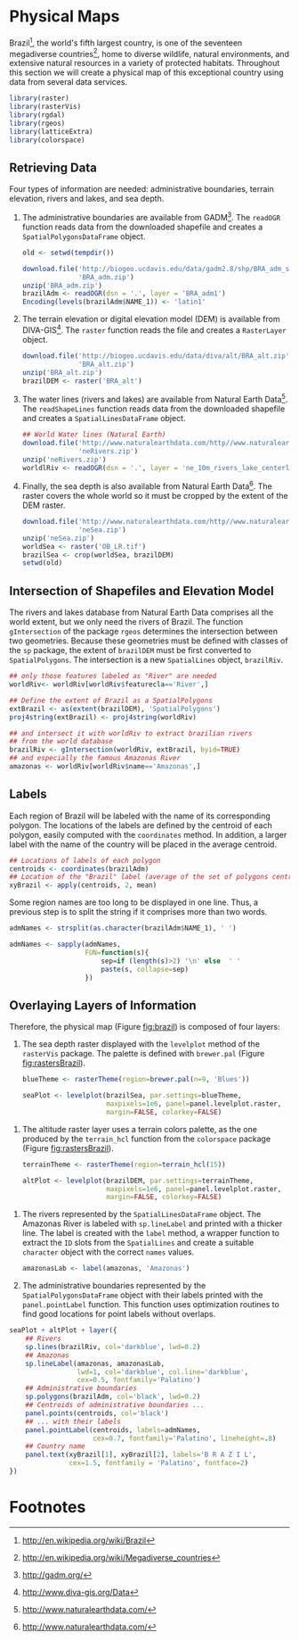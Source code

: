 #+PROPERTY: header-args :session *R* :tangle ../docs/R/physical.R :eval no-export
#+OPTIONS: ^:nil
#+BIND: org-latex-image-default-height "0.45\\textheight"

#+begin_src R :exports none :tangle no
setwd('~/github/bookvis')
#+end_src

#+begin_src R :exports none  
##################################################################
## Initial configuration
##################################################################
## Clone or download the repository and set the working directory
## with setwd to the folder where the repository is located.
  
#+end_src

* Physical Maps
#+begin_src R :exports none
##################################################################
## Physical maps
##################################################################
#+end_src
Brazil[fn:1], the world's fifth largest country, is one of the
seventeen megadiverse countries[fn:2], home to diverse wildlife,
natural environments, and extensive natural resources in a variety of
protected habitats. Throughout this section we will create a physical
map of this exceptional country using data from several data services.


#+INDEX: Packages!raster@\texttt{raster}  
#+INDEX: Packages!rasterVis@\texttt{rasterVis}  
#+INDEX: Packages!sp@\texttt{sp}  
#+INDEX: Packages!maptools@\texttt{maptools}  
#+INDEX: Packages!rgeos@\texttt{rgeos}  
#+INDEX: Packages!colorspace@\texttt{colorspace}  
#+INDEX: CRS@\texttt{CRS}

#+begin_src R 
library(raster)
library(rasterVis)
library(rgdal)
library(rgeos)
library(latticeExtra)
library(colorspace)
#+end_src

** Retrieving Data
#+begin_src R :exports none
##################################################################
## Retrieving data from DIVA-GIS, GADM and Natural Earth Data
##################################################################
#+end_src
Four types of information are needed: administrative boundaries,
terrain elevation, rivers and lakes, and sea depth.


#+INDEX: download.file@\texttt{download.file}
#+INDEX: readOGR@\texttt{readOGR}
#+INDEX: Encoding@\texttt{Encoding}
#+INDEX: raster@\texttt{raster}
#+INDEX: Data!GADM
#+INDEX: Data!DIVA-GIS
#+INDEX: Data!Natural Earth Data

  1. The administrative boundaries are available from GADM[fn:4]. The
     =readOGR= function reads data from the downloaded shapefile and
     creates a =SpatialPolygonsDataFrame= object.
     #+begin_src R :eval no-export
     old <- setwd(tempdir())

     download.file('http://biogeo.ucdavis.edu/data/gadm2.8/shp/BRA_adm_shp.zip',
                   'BRA_adm.zip')
     unzip('BRA_adm.zip')
     brazilAdm <- readOGR(dsn = '.', layer = 'BRA_adm1')
     Encoding(levels(brazilAdm$NAME_1)) <- 'latin1'
     #+end_src

  2. The terrain elevation or digital elevation model (DEM) is
     available from DIVA-GIS[fn:3]. The =raster= function reads the
     file and creates a =RasterLayer= object.
     #+begin_src R :eval no-export
     download.file('http://biogeo.ucdavis.edu/data/diva/alt/BRA_alt.zip',
                   'BRA_alt.zip')
     unzip('BRA_alt.zip')
     brazilDEM <- raster('BRA_alt')
     #+end_src
  3. The water lines (rivers and lakes) are available from Natural
     Earth Data[fn:5]. The =readShapeLines= function reads data from
     the downloaded shapefile and creates a =SpatialLinesDataFrame=
     object.
     #+begin_src R :eval no-export
     ## World Water lines (Natural Earth)
     download.file('http://www.naturalearthdata.com/http//www.naturalearthdata.com/download/10m/physical/ne_10m_rivers_lake_centerlines.zip',
                   'neRivers.zip')
     unzip('neRivers.zip')
     worldlRiv <- readOGR(dsn = '.', layer = 'ne_10m_rivers_lake_centerlines')
     #+end_src
  4. Finally, the sea depth is also available from Natural Earth
     Data[fn:5]. The raster covers the whole world so it must be
     cropped by the extent of the DEM raster.
     #+begin_src R :eval no-export
     download.file('http://www.naturalearthdata.com/http//www.naturalearthdata.com/download/10m/raster/OB_LR.zip',
                   'neSea.zip')
     unzip('neSea.zip')
     worldSea <- raster('OB_LR.tif')
     brazilSea <- crop(worldSea, brazilDEM)
     setwd(old)
     #+end_src

** Intersection of Shapefiles and Elevation Model
#+begin_src R :exports none
##################################################################
## Intersection of shapefiles and elevation model
##################################################################
#+end_src

The rivers and lakes database from Natural Earth Data comprises all
the world extent, but we only need the rivers of Brazil. The function
=gIntersection= of the package =rgeos= determines the intersection
between two geometries. Because these geometries must be defined with
classes of the =sp= package, the extent of =brazilDEM= must be first
converted to =SpatialPolygons=. The intersection is a new
=SpatialLines= object, =brazilRiv=.


#+INDEX: gIntersection@\texttt{gIntersection}
#+INDEX: extent@\texttt{extent}

#+begin_src R :eval no-export
## only those features labeled as "River" are needed
worldRiv<- worldRiv[worldRiv$featurecla=='River',]

## Define the extent of Brazil as a SpatialPolygons
extBrazil <- as(extent(brazilDEM), 'SpatialPolygons')
proj4string(extBrazil) <- proj4string(worldRiv)

## and intersect it with worldRiv to extract brazilian rivers
## from the world database
brazilRiv <- gIntersection(worldRiv, extBrazil, byid=TRUE)
## and especially the famous Amazonas River
amazonas <- worldRiv[worldRiv$name=='Amazonas',]
#+end_src

#+begin_src R :exports none :tangle no
brazilAdm <- readOGR(dsn = '/home/datos/BRA_adm/', layer = 'BRA_adm1')
Encoding(levels(brazilAdm$NAME_1)) <- 'latin1'

brazilDEM <- raster('/home/datos/BRA_alt/BRA_alt')

worldSea <- raster('/home/datos/NaturalEarth/OB_LR.tif')
brazilSea <- crop(worldSea, brazilDEM)

worldRiv <- readOGR(dsn = '/home/datos/NaturalEarth/', layer = 'ne_10m_rivers_lake_centerlines')
worldRiv<- worldRiv[worldRiv$featurecla=='River',]

extBrazil <- as(extent(brazilDEM), 'SpatialPolygons')
proj4string(extBrazil) <- proj4string(worldRiv)

brazilRiv <- gIntersection(worldRiv, extBrazil, byid=TRUE)

amazonas <- worldRiv[worldRiv$name=='Amazonas',]
#+end_src

** Labels
#+begin_src R :exports none
##################################################################
## Labels
##################################################################
#+end_src

Each region of Brazil will be labeled with the name of its
corresponding polygon. The locations of the labels are defined by the
centroid of each polygon, easily computed with the =coordinates=
method. In addition, a larger label with the name of the country will be
placed in the average centroid.


#+INDEX: coordinates@\texttt{coordinates}
#+INDEX: apply@\texttt{apply}

#+begin_src R
## Locations of labels of each polygon
centroids <- coordinates(brazilAdm)
## Location of the "Brazil" label (average of the set of polygons centroids)
xyBrazil <- apply(centroids, 2, mean)
#+end_src

Some region names are too long to be displayed in one line. Thus, a
previous step is to split the string if it comprises more than two
words.


#+INDEX: sapply@\texttt{sapply}
#+INDEX: strsplit@\texttt{strsplit}

#+begin_src R 
admNames <- strsplit(as.character(brazilAdm$NAME_1), ' ')
  
admNames <- sapply(admNames,
                   FUN=function(s){
                       sep=if (length(s)>2) '\n' else  ' '
                       paste(s, collapse=sep)
                   })
#+end_src

** Overlaying Layers of Information
#+begin_src R :exports none
##################################################################
## Overlaying layers of information
##################################################################
#+end_src
Therefore, the physical map (Figure [[fig:brazil]]) is composed
of four layers: 

1. The sea depth raster displayed with the =levelplot= method of the
   =rasterVis= package. The palette is defined with =brewer.pal=
   (Figure [[fig:rastersBrazil]]).
   #+begin_src R
   blueTheme <- rasterTheme(region=brewer.pal(n=9, 'Blues'))
  
   seaPlot <- levelplot(brazilSea, par.settings=blueTheme,
                        maxpixels=1e6, panel=panel.levelplot.raster,
                        margin=FALSE, colorkey=FALSE)
   #+end_src

   
#+INDEX: rasterTheme@\texttt{rasterTheme}
#+INDEX: brewer.pal@\texttt{brewer.pal}
 

2. The altitude raster layer uses a terrain colors palette, as the one
  produced by the =terrain_hcl= function from the =colorspace= package
  \cite{Ihaka.Murrell.ea2011} (Figure [[fig:rastersBrazil]]).
  #+begin_src R
  terrainTheme <- rasterTheme(region=terrain_hcl(15))
  
  altPlot <- levelplot(brazilDEM, par.settings=terrainTheme,
                       maxpixels=1e6, panel=panel.levelplot.raster,
                       margin=FALSE, colorkey=FALSE)
  #+end_src

  
#+INDEX: rasterTheme@\texttt{rasterTheme}
#+INDEX: terrain_hcl@\texttt{terrain\_hcl}

  
3. The rivers represented by the =SpatialLinesDataFrame= object. The
   Amazonas River is labeled with =sp.lineLabel= and printed with a
   thicker line. The label is created with the =label= method, a
   wrapper function to extract the =ID= slots from the =SpatialLines=
   and create a suitable =character= object with the correct =names=
   values.

   #+begin_src R
   amazonasLab <- label(amazonas, 'Amazonas')
   #+end_src

4. The administrative boundaries represented by the
   =SpatialPolygonsDataFrame= object with their labels printed with
   the =panel.pointLabel= function. This function uses optimization
   routines to find good locations for point labels without overlaps.

  
#+INDEX: levelplot@\texttt{levelplot}
#+INDEX: sp.lines@\texttt{sp.lines}
#+INDEX: sp.lineLabel@\texttt{sp.lineLabel}
#+INDEX: sp.polygons@\texttt{sp.polygons}
#+INDEX: panel.text@\texttt{panel.text}
#+INDEX: layer@\texttt{layer}
#+INDEX: brewer.pal@\texttt{brewer.pal}


  #+begin_src R :results output graphics :exports both :file figs/brazil.png :width 2000 :height 2000 :res 300
  seaPlot + altPlot + layer({
      ## Rivers
      sp.lines(brazilRiv, col='darkblue', lwd=0.2)
      ## Amazonas
      sp.lineLabel(amazonas, amazonasLab, 
                   lwd=1, col='darkblue', col.line='darkblue',
                   cex=0.5, fontfamily='Palatino')
      ## Administrative boundaries
      sp.polygons(brazilAdm, col='black', lwd=0.2)
      ## Centroids of administrative boundaries ...
      panel.points(centroids, col='black')
      ## ... with their labels
      panel.pointLabel(centroids, labels=admNames,
                       cex=0.7, fontfamily='Palatino', lineheight=.8)
      ## Country name
      panel.text(xyBrazil[1], xyBrazil[2], labels='B R A Z I L',
                 cex=1.5, fontfamily = 'Palatino', fontface=2)
  })
   #+end_src

#+begin_src R :results output graphics :exports results :file figs/rastersBrazil.png :width 2000 :height 2000 :res 300
print(seaPlot, split=c(1, 1, 2, 1), more=TRUE)
print(altPlot, split=c(2, 1, 2, 1))
#+end_src

#+CAPTION: Sea depth and altitude rasters of Brazil.
#+NAME: fig:rastersBrazil
#+RESULTS[1bea0d3b24faea5c3fc75f37179238faf455f1ef]:
[[file:figs/rastersBrazil.png]]


#+CAPTION: Physical map of Brazil. Main administrative regions and the Amazonas River are labeled.
#+NAME: fig:brazil
#+RESULTS[4ec086929d1aacaa7e137ed997a8d07631e2f68f]:
[[file:figs/brazil.png]]

* Footnotes

[fn:1] http://en.wikipedia.org/wiki/Brazil

[fn:2] http://en.wikipedia.org/wiki/Megadiverse_countries

[fn:3] http://www.diva-gis.org/Data

[fn:4] http://gadm.org/

[fn:5] http://www.naturalearthdata.com/

  

